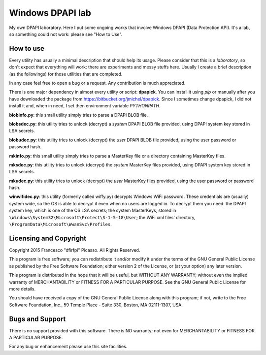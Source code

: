 =================
Windows DPAPI lab
=================

My own DPAPI laboratory. Here I put some ongoing works that involve Windows
DPAPI (Data Protection API). It's a lab, so something could not work: please 
see "How to Use".

How to use
----------

Every utility has usually a minimal description that should help its usage.
Please consider that this is a *laboratory*, so don't expect that everything
will work: there are experiments and messy stuffs here. Usually I create a
brief description (as the followings) for those utilities that are completed.

In any case feel free to open a bug or a request. Any contribution is much 
appreciated.

There is one major dependency in almost every utility or script: **dpapick**.
You can install it using *pip* or manually after you have downloaded the
package from https://bitbucket.org/jmichel/dpapick. Since I sometimes change
dpapick, I did not install it and, when in need, I set then environment 
variable *PYTHONPATH*.

**blobinfo.py**: this small utility simply tries to parse a DPAPI BLOB file.

**blobsdec.py**: this utility tries to unlock (decrypt) a *system* DPAPI BLOB
file provided, using DPAPI system key stored in LSA secrets.

**blobudec.py**: this utility tries to unlock (decrypt) the *user* DPAPI BLOB
file provided, using the user password or password hash.

**mkinfo.py**: this small utility simply tries to parse a MasterKey file or a
directory containing MasterKey files.

**mksdec.py**: this utility tries to unlock (decrypt) the *system* MasterKey
files provided, using DPAPI system key stored in LSA secrets.

**mkudec.py**: this utility tries to unlock (decrypt) the *user* MasterKey files
provided, using the user password or password hash.

**winwifidec.py**: this utility (formerly called wiffy.py) decrypts Windows WiFi
password. These credentials are (usually) system wide, so the OS is able to 
decrypt it even  when no users are logged in. To decrypt them you need: the 
DPAPI system key, which is one of the OS LSA secrets; the system MasterKeys, 
stored in  ``\Windows\System32\Microsoft\Protect\S-1-5-18\User``; the WiFi xml 
files' directory,  ``\ProgramData\Microsoft\WwanSvc\Profiles``.

Licensing and Copyright
-----------------------

Copyright 2015 Francesco "dfirfpi" Picasso. All Rights Reserved.

This program is free software; you can redistribute it and/or
modify it under the terms of the GNU General Public License
as published by the Free Software Foundation; either version 2
of the License, or (at your option) any later version.

This program is distributed in the hope that it will be useful,
but WITHOUT ANY WARRANTY; without even the implied warranty of
MERCHANTABILITY or FITNESS FOR A PARTICULAR PURPOSE.  See the
GNU General Public License for more details.

You should have received a copy of the GNU General Public License
along with this program; if not, write to the Free Software
Foundation, Inc., 59 Temple Place - Suite 330, Boston, MA
02111-1307, USA.

Bugs and Support
----------------

There is no support provided with this software. There is NO
warranty; not even for MERCHANTABILITY or FITNESS FOR A PARTICULAR
PURPOSE.

For any bug or enhancement please use this site facilities.
